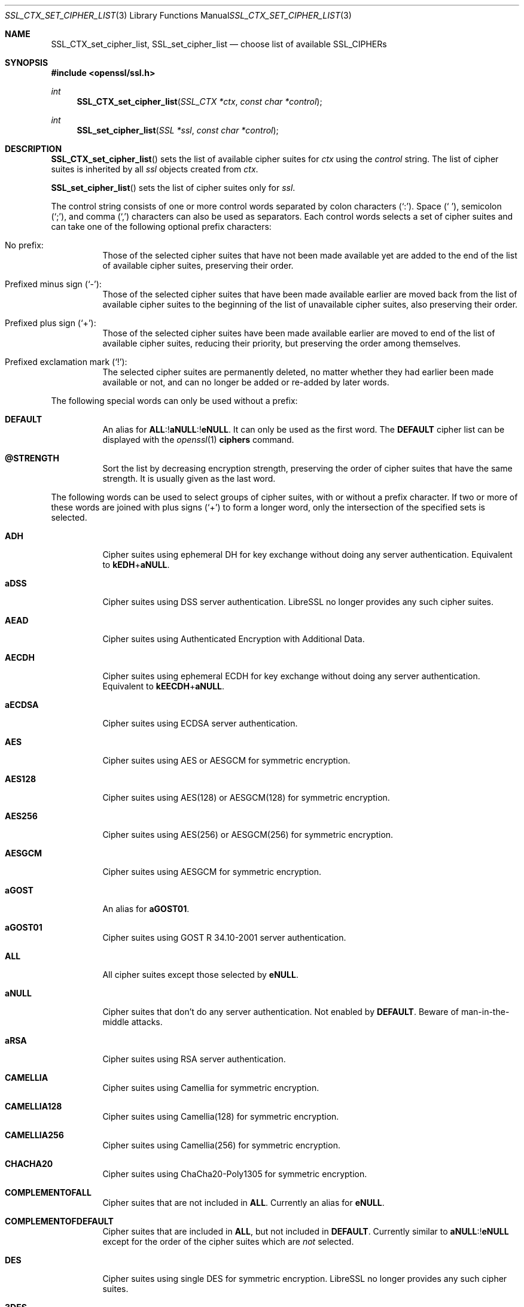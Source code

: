 .\" $OpenBSD: SSL_CTX_set_cipher_list.3,v 1.12 2020/04/14 11:57:31 schwarze Exp $
.\" full merge up to: OpenSSL b97fdb57 Nov 11 09:33:09 2016 +0100
.\"
.\" This file is a derived work.
.\" The changes are covered by the following Copyright and license:
.\"
.\" Copyright (c) 2018, 2020 Ingo Schwarze <schwarze@openbsd.org>
.\"
.\" Permission to use, copy, modify, and distribute this software for any
.\" purpose with or without fee is hereby granted, provided that the above
.\" copyright notice and this permission notice appear in all copies.
.\"
.\" THE SOFTWARE IS PROVIDED "AS IS" AND THE AUTHOR DISCLAIMS ALL WARRANTIES
.\" WITH REGARD TO THIS SOFTWARE INCLUDING ALL IMPLIED WARRANTIES OF
.\" MERCHANTABILITY AND FITNESS. IN NO EVENT SHALL THE AUTHOR BE LIABLE FOR
.\" ANY SPECIAL, DIRECT, INDIRECT, OR CONSEQUENTIAL DAMAGES OR ANY DAMAGES
.\" WHATSOEVER RESULTING FROM LOSS OF USE, DATA OR PROFITS, WHETHER IN AN
.\" ACTION OF CONTRACT, NEGLIGENCE OR OTHER TORTIOUS ACTION, ARISING OUT OF
.\" OR IN CONNECTION WITH THE USE OR PERFORMANCE OF THIS SOFTWARE.
.\"
.\" The original file was written by Lutz Jaenicke <jaenicke@openssl.org>.
.\" Copyright (c) 2000, 2001, 2013 The OpenSSL Project.  All rights reserved.
.\"
.\" Redistribution and use in source and binary forms, with or without
.\" modification, are permitted provided that the following conditions
.\" are met:
.\"
.\" 1. Redistributions of source code must retain the above copyright
.\"    notice, this list of conditions and the following disclaimer.
.\"
.\" 2. Redistributions in binary form must reproduce the above copyright
.\"    notice, this list of conditions and the following disclaimer in
.\"    the documentation and/or other materials provided with the
.\"    distribution.
.\"
.\" 3. All advertising materials mentioning features or use of this
.\"    software must display the following acknowledgment:
.\"    "This product includes software developed by the OpenSSL Project
.\"    for use in the OpenSSL Toolkit. (http://www.openssl.org/)"
.\"
.\" 4. The names "OpenSSL Toolkit" and "OpenSSL Project" must not be used to
.\"    endorse or promote products derived from this software without
.\"    prior written permission. For written permission, please contact
.\"    openssl-core@openssl.org.
.\"
.\" 5. Products derived from this software may not be called "OpenSSL"
.\"    nor may "OpenSSL" appear in their names without prior written
.\"    permission of the OpenSSL Project.
.\"
.\" 6. Redistributions of any form whatsoever must retain the following
.\"    acknowledgment:
.\"    "This product includes software developed by the OpenSSL Project
.\"    for use in the OpenSSL Toolkit (http://www.openssl.org/)"
.\"
.\" THIS SOFTWARE IS PROVIDED BY THE OpenSSL PROJECT ``AS IS'' AND ANY
.\" EXPRESSED OR IMPLIED WARRANTIES, INCLUDING, BUT NOT LIMITED TO, THE
.\" IMPLIED WARRANTIES OF MERCHANTABILITY AND FITNESS FOR A PARTICULAR
.\" PURPOSE ARE DISCLAIMED.  IN NO EVENT SHALL THE OpenSSL PROJECT OR
.\" ITS CONTRIBUTORS BE LIABLE FOR ANY DIRECT, INDIRECT, INCIDENTAL,
.\" SPECIAL, EXEMPLARY, OR CONSEQUENTIAL DAMAGES (INCLUDING, BUT
.\" NOT LIMITED TO, PROCUREMENT OF SUBSTITUTE GOODS OR SERVICES;
.\" LOSS OF USE, DATA, OR PROFITS; OR BUSINESS INTERRUPTION)
.\" HOWEVER CAUSED AND ON ANY THEORY OF LIABILITY, WHETHER IN CONTRACT,
.\" STRICT LIABILITY, OR TORT (INCLUDING NEGLIGENCE OR OTHERWISE)
.\" ARISING IN ANY WAY OUT OF THE USE OF THIS SOFTWARE, EVEN IF ADVISED
.\" OF THE POSSIBILITY OF SUCH DAMAGE.
.\"
.Dd $Mdocdate: April 14 2020 $
.Dt SSL_CTX_SET_CIPHER_LIST 3
.Os
.Sh NAME
.Nm SSL_CTX_set_cipher_list ,
.Nm SSL_set_cipher_list
.Nd choose list of available SSL_CIPHERs
.Sh SYNOPSIS
.In openssl/ssl.h
.Ft int
.Fn SSL_CTX_set_cipher_list "SSL_CTX *ctx" "const char *control"
.Ft int
.Fn SSL_set_cipher_list "SSL *ssl" "const char *control"
.Sh DESCRIPTION
.Fn SSL_CTX_set_cipher_list
sets the list of available cipher suites for
.Fa ctx
using the
.Fa control
string.
The list of cipher suites is inherited by all
.Fa ssl
objects created from
.Fa ctx .
.Pp
.Fn SSL_set_cipher_list
sets the list of cipher suites only for
.Fa ssl .
.Pp
The control string consists of one or more control words
separated by colon characters
.Pq Ql \&: .
Space
.Pq Ql \ \& ,
semicolon
.Pq Ql \&; ,
and comma
.Pq Ql \&,
characters can also be used as separators.
Each control words selects a set of cipher suites
and can take one of the following optional prefix characters:
.Bl -tag -width Ds
.It \&No prefix:
Those of the selected cipher suites that have not been made available
yet are added to the end of the list of available cipher suites,
preserving their order.
.It Prefixed minus sign Pq Ql \- :
Those of the selected cipher suites that have been made available
earlier are moved back from the list of available cipher suites to
the beginning of the list of unavailable cipher suites,
also preserving their order.
.It Prefixed plus sign Pq Ql + :
Those of the selected cipher suites have been made available earlier
are moved to end of the list of available cipher suites, reducing
their priority, but preserving the order among themselves.
.It Prefixed exclamation mark Pq Ql \&! :
The selected cipher suites are permanently deleted, no matter whether
they had earlier been made available or not, and can no longer
be added or re-added by later words.
.El
.Pp
The following special words can only be used without a prefix:
.Bl -tag -width Ds
.It Cm DEFAULT
An alias for
.Sm off
.Cm ALL No :! Cm aNULL No :! Cm eNULL .
.Sm on
It can only be used as the first word.
The
.Cm DEFAULT
cipher list can be displayed with the
.Xr openssl 1
.Cm ciphers
command.
.It Cm @STRENGTH
Sort the list by decreasing encryption strength,
preserving the order of cipher suites that have the same strength.
It is usually given as the last word.
.El
.Pp
The following words can be used to select groups of cipher suites,
with or without a prefix character.
If two or more of these words are joined with plus signs
.Pq Ql +
to form a longer word, only the intersection of the specified sets
is selected.
.Bl -tag -width Ds
.It Cm ADH
Cipher suites using ephemeral DH for key exchange
without doing any server authentication.
Equivalent to
.Cm kEDH Ns + Ns Cm aNULL .
.It Cm aDSS
Cipher suites using DSS server authentication.
LibreSSL no longer provides any such cipher suites.
.It Cm AEAD
Cipher suites using Authenticated Encryption with Additional Data.
.It Cm AECDH
Cipher suites using ephemeral ECDH for key exchange
without doing any server authentication.
Equivalent to
.Cm kEECDH Ns + Ns Cm aNULL .
.It Cm aECDSA
Cipher suites using ECDSA server authentication.
.It Cm AES
Cipher suites using AES or AESGCM for symmetric encryption.
.It Cm AES128
Cipher suites using AES(128) or AESGCM(128) for symmetric encryption.
.It Cm AES256
Cipher suites using AES(256) or AESGCM(256) for symmetric encryption.
.It Cm AESGCM
Cipher suites using AESGCM for symmetric encryption.
.It Cm aGOST
An alias for
.Cm aGOST01 .
.It Cm aGOST01
Cipher suites using GOST R 34.10-2001 server authentication.
.It Cm ALL
All cipher suites except those selected by
.Cm eNULL .
.It Cm aNULL
Cipher suites that don't do any server authentication.
Not enabled by
.Cm DEFAULT .
Beware of man-in-the-middle attacks.
.It Cm aRSA
Cipher suites using RSA server authentication.
.It Cm CAMELLIA
Cipher suites using Camellia for symmetric encryption.
.It Cm CAMELLIA128
Cipher suites using Camellia(128) for symmetric encryption.
.It Cm CAMELLIA256
Cipher suites using Camellia(256) for symmetric encryption.
.It Cm CHACHA20
Cipher suites using ChaCha20-Poly1305 for symmetric encryption.
.It Cm COMPLEMENTOFALL
Cipher suites that are not included in
.Cm ALL .
Currently an alias for
.Cm eNULL .
.It Cm COMPLEMENTOFDEFAULT
Cipher suites that are included in
.Cm ALL ,
but not included in
.Cm DEFAULT .
Currently similar to
.Cm aNULL Ns :! Ns Cm eNULL
except for the order of the cipher suites which are
.Em not
selected.
.It Cm DES
Cipher suites using single DES for symmetric encryption.
LibreSSL no longer provides any such cipher suites.
.It Cm 3DES
Cipher suites using triple DES for symmetric encryption.
.It Cm DH
An alias for
.Cm kEDH .
.It Cm DHE
Cipher suites using ephemeral DH for key exchange,
but excluding those that don't do any server authentication.
Similar to
.Cm kEDH Ns :! Ns Cm aNULL
except for the order of the cipher suites which are
.Em not
selected.
.It Cm DSS
An alias for
.Cm aDSS .
.It Cm ECDH
An alias for
.Cm kEECDH .
.It Cm ECDHE
Cipher suites using ephemeral ECDH for key exchange,
but excluding those that don't do any server authentication.
Similar to
.Cm kEECDH Ns :! Ns Cm aNULL
except for the order of the cipher suites which are
.Em not
selected.
.It Cm ECDSA
An alias for
.Cm aECDSA .
.It Cm EDH
An alias for
.Cm DHE .
.It Cm EECDH
An alias for
.Cm ECDHE .
.It Cm eNULL
Cipher suites that do not use any encryption.
Not enabled by
.Cm DEFAULT ,
and not even included in
.Cm ALL .
.It Cm GOST89MAC
Cipher suites using GOST 28147-89 for message authentication
instead of HMAC.
.It Cm GOST94
Cipher suites using HMAC based on GOST R 34.11-94
for message authentication.
.It Cm HIGH
Cipher suites of high strength.
.It Cm IDEA
Cipher suites using IDEA for symmetric encryption.
LibreSSL does not provide any such cipher suites.
.It Cm kEDH
Cipher suites using ephemeral DH for key exchange.
.It Cm kEECDH
Cipher suites using ephemeral ECDH for key exchange.
.It Cm kGOST
Cipher suites using VKO 34.10 key exchange, specified in RFC 4357.
.It Cm kRSA
Cipher suites using RSA key exchange.
.It Cm LOW
Cipher suites of low strength.
.It Cm MD5
Cipher suites using MD5 for message authentication.
.It Cm MEDIUM
Cipher suites of medium strength.
.It Cm NULL
An alias for
.Cm eNULL .
.It Cm RC4
Cipher suites using RC4 for symmetric encryption.
.It Cm RSA
Cipher suites using RSA for both key exchange and server authentication.
Equivalent to
.Cm kRSA Ns + Ns Cm aRSA .
.It Cm SHA
An alias for
.Cm SHA1 .
.It Cm SHA1
Cipher suites using SHA1 for message authentication.
.It Cm SHA256
Cipher suites using SHA256 for message authentication.
.It Cm SHA384
Cipher suites using SHA384 for message authentication.
.It Cm SSLv3
An alias for
.Cm TLSv1 .
.It Cm STREEBOG256
Cipher suites using STREEBOG256 for message authentication.
.It Cm TLSv1
Cipher suites usable with the TLSv1.0, TLSv1.1, and TLSv1.2 protocols.
.It Cm TLSv1.2
Cipher suites for the TLSv1.2 protocol.
.It Cm TLSv1.3
Cipher suites for the TLSv1.3 protocol.
If the
.Fa control
string neither contains the word
.Cm TLSv1.3
nor specifically includes nor excludes any TLSv1.3 cipher suites, all the
.Cm TLSv1.3
cipher suites are made available.
.El
.Pp
The full words returned by the
.Xr openssl 1
.Cm ciphers
command can be used to select individual cipher suites.
.Pp
Unknown words are silently ignored, selecting no cipher suites.
Failure is only flagged if the
.Fa control
string contains invalid bytes
or if no matching cipher suites are available at all.
.Pp
On the client side, including a cipher suite into the list of
available cipher suites is sufficient for using it.
On the server side, all cipher suites have additional requirements.
ADH ciphers don't need a certificate, but DH-parameters must have been set.
All other cipher suites need a corresponding certificate and key.
.Pp
A RSA cipher can only be chosen when an RSA certificate is available.
RSA ciphers using DHE need a certificate and key and additional DH-parameters
(see
.Xr SSL_CTX_set_tmp_dh_callback 3 ) .
.Pp
A DSA cipher can only be chosen when a DSA certificate is available.
DSA ciphers always use DH key exchange and therefore need DH-parameters (see
.Xr SSL_CTX_set_tmp_dh_callback 3 ) .
.Pp
When these conditions are not met
for any cipher suite in the list (for example, a
client only supports export RSA ciphers with an asymmetric key length of 512
bits and the server is not configured to use temporary RSA keys), the
.Dq no shared cipher
.Pq Dv SSL_R_NO_SHARED_CIPHER
error is generated and the handshake will fail.
.Sh RETURN VALUES
.Fn SSL_CTX_set_cipher_list
and
.Fn SSL_set_cipher_list
return 1 if any cipher suite could be selected and 0 on complete failure.
.Sh SEE ALSO
.Xr ssl 3 ,
.Xr SSL_CTX_set1_groups 3 ,
.Xr SSL_CTX_set_tmp_dh_callback 3 ,
.Xr SSL_CTX_use_certificate 3 ,
.Xr SSL_get_ciphers 3
.Sh HISTORY
.Fn SSL_CTX_set_cipher_list
and
.Fn SSL_set_cipher_list
first appeared in SSLeay 0.5.2 and have been available since
.Ox 2.4 .
.Sh CAVEATS
In LibreSSL,
.Fn SSL_CTX_set_cipher_list
and
.Fn SSL_set_cipher_list
can be used to configure the list of available cipher suites for
all versions of the TLS protocol, whereas in OpenSSL, they only
control cipher suites for protocols up to TLSv1.2.
If compatibility with OpenSSL is required, the list of
available TLSv1.3 cipher suites can only be changed with
.Fn SSL_set_ciphersuites .
